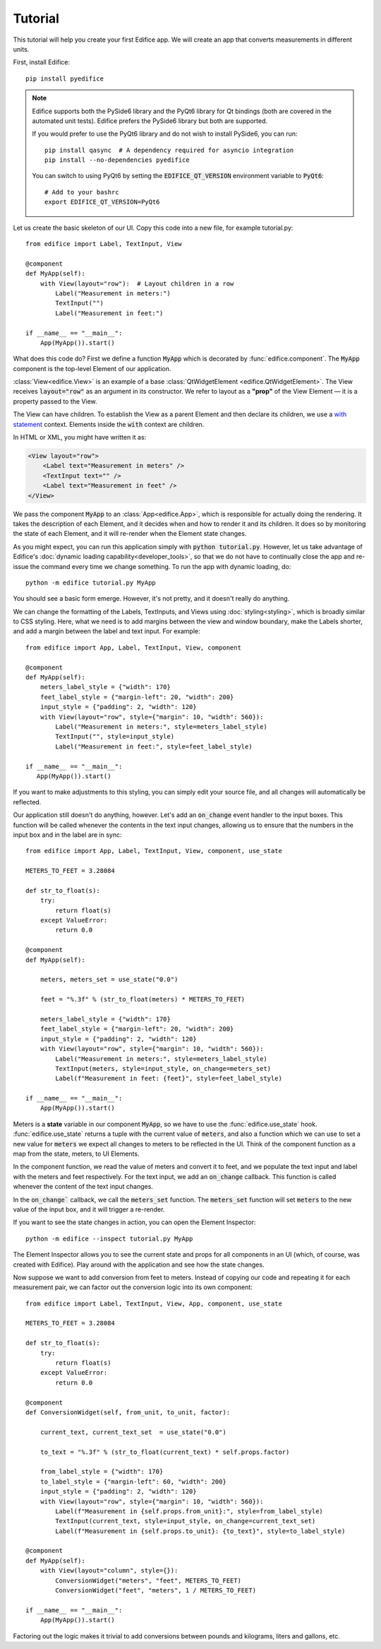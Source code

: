 Tutorial
========

.. figure:: /image/example_tutorial.png

This tutorial will help you create your first Edifice app.
We will create an app that converts measurements in different units.

First, install Edifice::

    pip install pyedifice

.. note::

    Edifice supports both the PySide6 library and the PyQt6 library
    for Qt bindings (both are covered in the automated unit tests).
    Edifice prefers the PySide6 library but both are supported.

    If you would prefer to use the PyQt6 library and do not wish to
    install PySide6, you can run::

        pip install qasync  # A dependency required for asyncio integration
        pip install --no-dependencies pyedifice

    You can switch to using PyQt6 by setting the :code:`EDIFICE_QT_VERSION` environment variable to :code:`PyQt6`::

        # Add to your bashrc
        export EDIFICE_QT_VERSION=PyQt6


Let us create the basic skeleton of our UI.
Copy this code into a new file, for example tutorial.py::

    from edifice import Label, TextInput, View

    @component
    def MyApp(self):
        with View(layout="row"):  # Layout children in a row
            Label("Measurement in meters:")
            TextInput("")
            Label("Measurement in feet:")

    if __name__ == "__main__":
        App(MyApp()).start()

What does this code do?
First we define a function :code:`MyApp` which is decorated by
:func:`edifice.component`.
The :code:`MyApp` component is the top-level Element of our application.

:class:`View<edifice.View>` is an example of
a base :class:`QtWidgetElement <edifice.QtWidgetElement>`.
The View receives :code:`layout="row"` as an argument in its constructor.
We refer to layout as a **"prop"** of the View Element — it is a property
passed to the View.

The View can have children. To establish the View as a parent Element and
then declare its children, we use a
`with statement <https://docs.python.org/3/reference/compound_stmts.html#with>`_
context. Elements inside the :code:`with` context are children.

In HTML or XML, you might have written it as:

.. code-block:: xml

    <View layout="row">
        <Label text="Measurement in meters" />
        <TextInput text="" />
        <Label text="Measurement in feet" />
    </View>

We pass the component :code:`MyApp`
to an :class:`App<edifice.App>`,
which is responsible for actually doing the rendering.
It takes the description of each Element, and it decides when and how to render it and its children.
It does so by monitoring the state of each Element, and it will re-render
when the Element state changes.

As you might expect, you can run this application simply with :code:`python tutorial.py`.
However, let us take advantage of Edifice's :doc:`dynamic loading capability<developer_tools>`,
so that we do not have to continually close the app and re-issue the command every time we change something.
To run the app with dynamic loading, do::

    python -m edifice tutorial.py MyApp

You should see a basic form emerge. However, it's not pretty, and it doesn't really do anything.

We can change the formatting of the Labels, TextInputs, and Views using :doc:`styling<styling>`,
which is broadly similar to CSS styling.
Here, what we need is to add margins between the view and window boundary,
make the Labels shorter, and add a margin between the label and text input.
For example::

    from edifice import App, Label, TextInput, View, component

    @component
    def MyApp(self):
        meters_label_style = {"width": 170}
        feet_label_style = {"margin-left": 20, "width": 200}
        input_style = {"padding": 2, "width": 120}
        with View(layout="row", style={"margin": 10, "width": 560}):
            Label("Measurement in meters:", style=meters_label_style)
            TextInput("", style=input_style)
            Label("Measurement in feet:", style=feet_label_style)

    if __name__ == "__main__":
       App(MyApp()).start()

If you want to make adjustments to this styling, you can simply edit your source file, and all changes will automatically
be reflected.

Our application still doesn't do anything, however. Let's add an :code:`on_change`
event handler to the input boxes.
This function will be called whenever the contents in the text input changes,
allowing us to ensure that the numbers in the input
box and in the label are in sync::

    from edifice import App, Label, TextInput, View, component, use_state

    METERS_TO_FEET = 3.28084

    def str_to_float(s):
        try:
            return float(s)
        except ValueError:
            return 0.0

    @component
    def MyApp(self):

        meters, meters_set = use_state("0.0")

        feet = "%.3f" % (str_to_float(meters) * METERS_TO_FEET)

        meters_label_style = {"width": 170}
        feet_label_style = {"margin-left": 20, "width": 200}
        input_style = {"padding": 2, "width": 120}
        with View(layout="row", style={"margin": 10, "width": 560}):
            Label("Measurement in meters:", style=meters_label_style)
            TextInput(meters, style=input_style, on_change=meters_set)
            Label(f"Measurement in feet: {feet}", style=feet_label_style)

    if __name__ == "__main__":
        App(MyApp()).start()

Meters is a **state** variable in our component :code:`MyApp`,
so we have to use the :func:`edifice.use_state` hook.
:func:`edifice.use_state` returns a tuple with the current value
of :code:`meters`, and also a function which we can use to set
a new value for :code:`meters`
we expect all changes to meters to be reflected in the UI.
Think of the component function as a map from the state,
meters, to UI Elements.

In the component function, we read the value of meters and convert it to feet,
and we populate the text input and label with the meters and feet respectively.
For the text input, we add an :code:`on_change` callback.
This function is called whenever the content of the text input changes.

In the :code:`on_change`` callback, we call the :code:`meters_set` function.
The :code:`meters_set` function will set :code:`meters` to the new value of the input box,
and it will trigger a re-render.

If you want to see the state changes in action, you can open the Element Inspector::

    python -m edifice --inspect tutorial.py MyApp

The Element Inspector allows you to see the current state and props for all components in an UI (which, of course,
was created with Edifice). Play around with the application and see how the state changes.

Now suppose we want to add conversion from feet to meters. Instead of copying our code and repeating
it for each measurement pair, we can factor out the conversion logic into its own component::

    from edifice import Label, TextInput, View, App, component, use_state

    METERS_TO_FEET = 3.28084

    def str_to_float(s):
        try:
            return float(s)
        except ValueError:
            return 0.0

    @component
    def ConversionWidget(self, from_unit, to_unit, factor):

        current_text, current_text_set  = use_state("0.0")

        to_text = "%.3f" % (str_to_float(current_text) * self.props.factor)

        from_label_style = {"width": 170}
        to_label_style = {"margin-left": 60, "width": 200}
        input_style = {"padding": 2, "width": 120}
        with View(layout="row", style={"margin": 10, "width": 560}):
            Label(f"Measurement in {self.props.from_unit}:", style=from_label_style)
            TextInput(current_text, style=input_style, on_change=current_text_set)
            Label(f"Measurement in {self.props.to_unit}: {to_text}", style=to_label_style)

    @component
    def MyApp(self):
        with View(layout="column", style={}):
            ConversionWidget("meters", "feet", METERS_TO_FEET)
            ConversionWidget("feet", "meters", 1 / METERS_TO_FEET)

    if __name__ == "__main__":
        App(MyApp()).start()

Factoring out the logic makes it trivial to add conversions between pounds and
kilograms, liters and gallons, etc.
